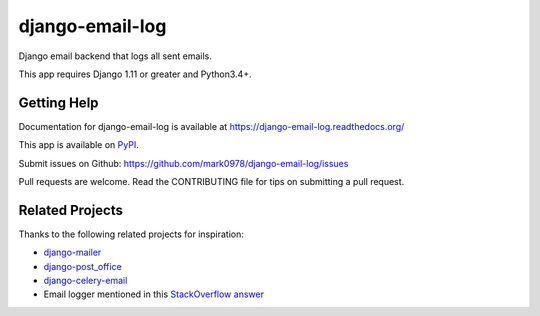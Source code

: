 ================
django-email-log
================

.. image:: https://travis-ci.org/mark0978/django-email-log.png?branch=master
   :target: https://travis-ci.org/mark0978/django-email-log
   :alt: Test Status

.. image:: https://coveralls.io/repos/mark0978/django-email-log/badge.png?branch=master
   :target: https://coveralls.io/r/mark0978/django-email-log
   :alt: Coverage Status

.. image:: https://pypip.in/v/django-email-log/badge.png
   :target: https://crate.io/packages/django-email-log
   :alt: Latest Version

.. image:: https://pypip.in/d/django-email-log/badge.png
   :target: https://crate.io/packages/django-email-log
   :alt: Download Count

.. image:: https://requires.io/github/mark0978/django-email-log/requirements.png?branch=master
   :target: https://requires.io/github/mark0978/django-email-log/requirements
   :alt: Requirements Status/

Django email backend that logs all sent emails.

This app requires Django 1.11 or greater and Python3.4+.

Getting Help
------------

Documentation for django-email-log is available at https://django-email-log.readthedocs.org/

This app is available on `PyPI`_.

Submit issues on Github: https://github.com/mark0978/django-email-log/issues

Pull requests are welcome.  Read the CONTRIBUTING file for tips on submitting
a pull request.

.. _PyPI: https://pypi.python.org/pypi/django-email-log/


Related Projects
----------------

Thanks to the following related projects for inspiration:

- `django-mailer`_
- `django-post_office`_
- `django-celery-email`_
- Email logger mentioned in this `StackOverflow answer`_

.. _django-mailer: https://github.com/pinax/django-mailer
.. _django-celery-email: https://github.com/pmclanahan/django-celery-email
.. _django-post_office: https://github.com/ui/django-post_office
.. _stackoverflow answer: http://stackoverflow.com/a/7553759/98187
